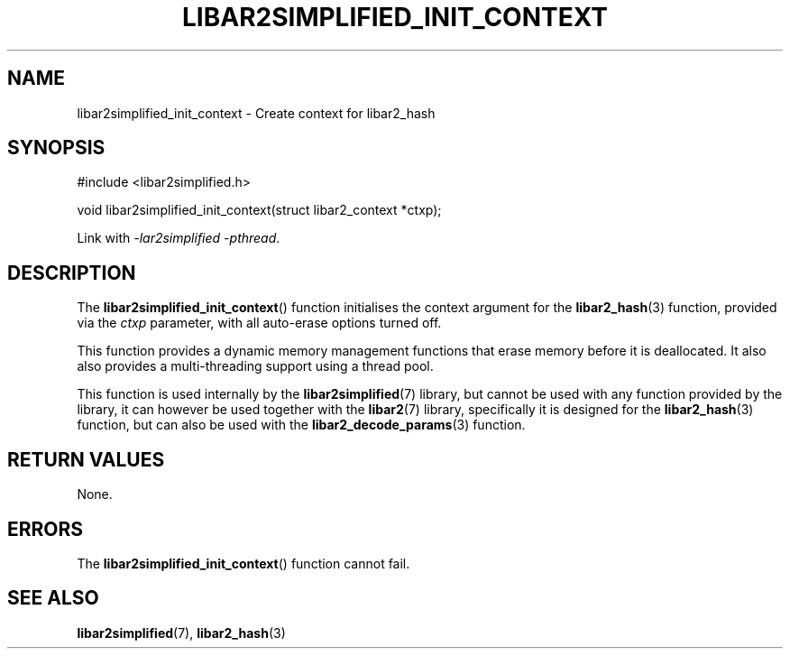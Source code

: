 .TH LIBAR2SIMPLIFIED_INIT_CONTEXT 3 LIBAR2SIMPLIFIED
.SH NAME
libar2simplified_init_context - Create context for libar2_hash

.SH SYNOPSIS
.nf
#include <libar2simplified.h>

void libar2simplified_init_context(struct libar2_context *ctxp);
.fi
.PP
Link with
.IR "-lar2simplified -pthread" .

.SH DESCRIPTION
The
.BR libar2simplified_init_context ()
function initialises the context argument
for the
.BR libar2_hash (3)
function, provided via the
.I ctxp
parameter, with all auto-erase options
turned off.
.PP
This function provides a dynamic memory
management functions that erase memory
before it is deallocated. It also also
provides a multi-threading support using
a thread pool.
.PP
This function is used internally by the
.BR libar2simplified (7)
library, but cannot be used with any
function provided by the library, it can
however be used together with the
.BR libar2 (7)
library, specifically it is designed for the
.BR libar2_hash (3)
function, but can also be used with the
.BR libar2_decode_params (3)
function.

.SH RETURN VALUES
None.

.SH ERRORS
The
.BR libar2simplified_init_context ()
function cannot fail.

.SH SEE ALSO
.BR libar2simplified (7),
.BR libar2_hash (3)
